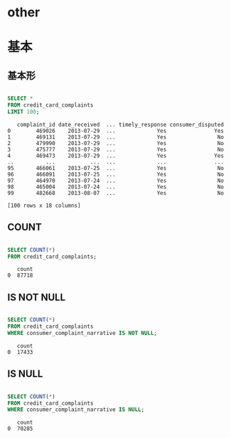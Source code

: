 * other
* 基本
** 基本形
#+begin_src sql

SELECT *
FROM credit_card_complaints
LIMIT 100;
#+end_src

#+begin_src
   complaint_id date_received  ... timely_response consumer_disputed
0        469026    2013-07-29  ...             Yes               Yes
1        469131    2013-07-29  ...             Yes                No
2        479990    2013-07-29  ...             Yes                No
3        475777    2013-07-29  ...             Yes                No
4        469473    2013-07-29  ...             Yes               Yes
..          ...           ...  ...             ...               ...
95       466061    2013-07-25  ...             Yes                No
96       466091    2013-07-25  ...             Yes                No
97       464970    2013-07-24  ...             Yes                No
98       465004    2013-07-24  ...             Yes                No
99       482668    2013-08-07  ...             Yes                No

[100 rows x 18 columns]
#+end_src
** COUNT
#+begin_src sql

SELECT COUNT(*)
FROM credit_card_complaints;
#+end_src

#+begin_src
   count
0  87718
#+end_src
** IS NOT NULL
#+begin_src sql

SELECT COUNT(*)
FROM credit_card_complaints
WHERE consumer_complaint_narrative IS NOT NULL;
#+end_src

#+begin_src
   count
0  17433
#+end_src
** IS NULL
#+begin_src sql

SELECT COUNT(*)
FROM credit_card_complaints
WHERE consumer_complaint_narrative IS NULL;
#+end_src

#+begin_src
   count
0  70285
#+end_src
